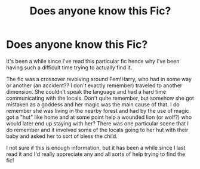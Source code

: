 #+TITLE: Does anyone know this Fic?

* Does anyone know this Fic?
:PROPERTIES:
:Author: TinyWealth
:Score: 3
:DateUnix: 1552877763.0
:DateShort: 2019-Mar-18
:FlairText: Fic Search
:END:
It's been a while since I've read this particular fic hence why I've been having such a difficult time trying to actually find it. 

The fic was a crossover revolving around Fem!Harry, who had in some way or another (an accident?? I don't exactly remember) traveled to another dimension. She couldn't speak the language and had a hard time communicating with the locals. Don't quite remember, but somehow she got mistaken as a goddess and her magic was the main cause of that. I do remember she was living in the nearby forest and had by the use of magic got a "hut" like home and at some point help a wounded lion (or wolf?) who would later end up staying with her? There was one particular scene that I do remember and it involved some of the locals going to her hut with their baby and asked her to sort of bless the child. 

I not sure if this is enough information, but it has been a while since I last read it and I'd really appreciate any and all sorts of help trying to find the fic!

